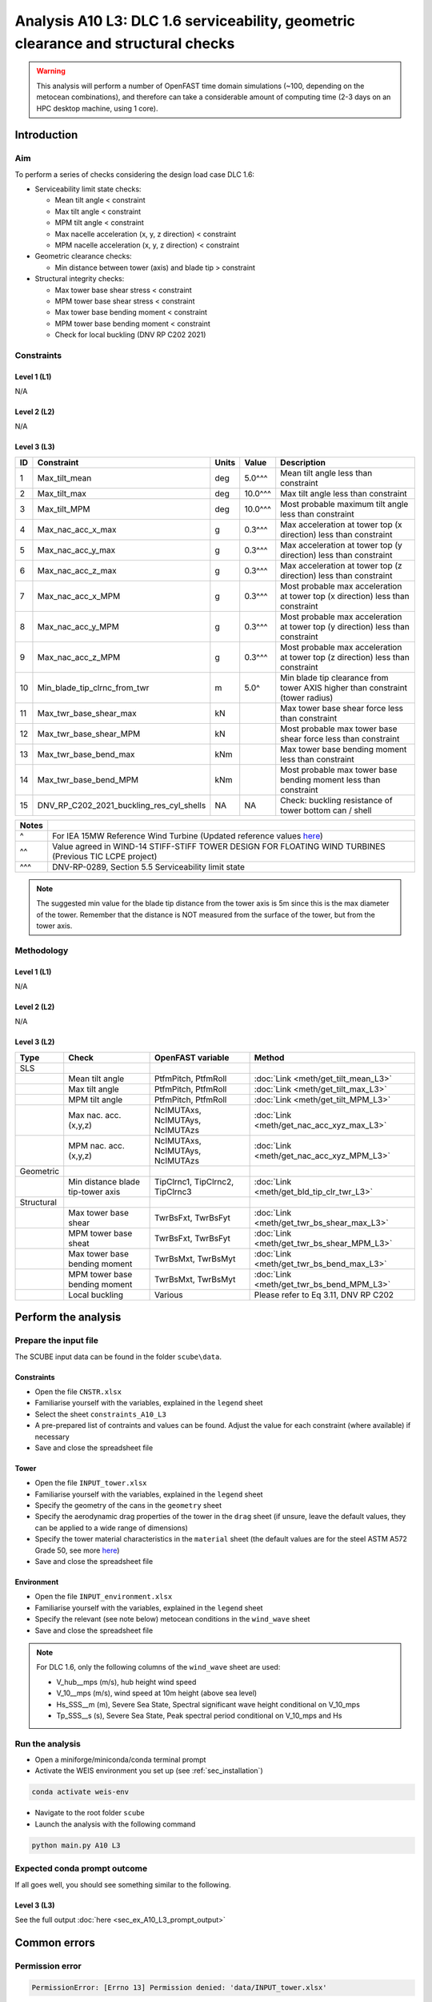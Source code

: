Analysis A10 L3: DLC 1.6 serviceability, geometric clearance and structural checks
==================================================================================

.. warning::

   This analysis will perform a number of OpenFAST time domain simulations (~100, depending on the metocean combinations), and therefore can take a considerable amount of computing time (2-3 days on an HPC desktop machine, using 1 core).

Introduction
------------
Aim
~~~
To perform a series of checks considering the design load case DLC 1.6:

- Serviceability limit state checks:

  - Mean tilt angle < constraint
  - Max tilt angle < constraint
  - MPM tilt angle < constraint
  - Max nacelle acceleration (x, y, z direction) < constraint
  - MPM nacelle acceleration (x, y, z direction) < constraint

- Geometric clearance checks:

  - Min distance between tower (axis) and blade tip > constraint

- Structural integrity checks:

  - Max tower base shear stress < constraint
  - MPM tower base shear stress < constraint
  - Max tower base bending moment < constraint
  - MPM tower base bending moment < constraint
  - Check for local buckling (DNV RP C202 2021)

Constraints
~~~~~~~~~~~

Level 1 (L1)
^^^^^^^^^^^^
N/A

Level 2 (L2)
^^^^^^^^^^^^
N/A

Level 3 (L3)
^^^^^^^^^^^^

+----+------------------------------------------+-------+---------+--------------------------------------------------------------------------------+
| ID | Constraint                               | Units | Value   | Description                                                                    |
+====+==========================================+=======+=========+================================================================================+
| 1  | Max_tilt_mean                            | deg   | 5.0^^^  | Mean tilt angle less than constraint                                           |
+----+------------------------------------------+-------+---------+--------------------------------------------------------------------------------+
| 2  | Max_tilt_max                             | deg   | 10.0^^^ | Max tilt angle less than constraint                                            |
+----+------------------------------------------+-------+---------+--------------------------------------------------------------------------------+
| 3  | Max_tilt_MPM                             | deg   | 10.0^^^ | Most probable maximum tilt angle less than constraint                          |
+----+------------------------------------------+-------+---------+--------------------------------------------------------------------------------+
| 4  | Max_nac_acc_x_max                        | g     | 0.3^^^  | Max acceleration at tower top (x direction) less than constraint               |
+----+------------------------------------------+-------+---------+--------------------------------------------------------------------------------+
| 5  | Max_nac_acc_y_max                        | g     | 0.3^^^  | Max acceleration at tower top (y direction) less than constraint               |
+----+------------------------------------------+-------+---------+--------------------------------------------------------------------------------+
| 6  | Max_nac_acc_z_max                        | g     | 0.3^^^  | Max acceleration at tower top (z direction) less than constraint               |
+----+------------------------------------------+-------+---------+--------------------------------------------------------------------------------+
| 7  | Max_nac_acc_x_MPM                        | g     | 0.3^^^  | Most probable max acceleration at tower top (x direction) less than constraint |
+----+------------------------------------------+-------+---------+--------------------------------------------------------------------------------+
| 8  | Max_nac_acc_y_MPM                        | g     | 0.3^^^  | Most probable max acceleration at tower top (y direction) less than constraint |
+----+------------------------------------------+-------+---------+--------------------------------------------------------------------------------+
| 9  | Max_nac_acc_z_MPM                        | g     | 0.3^^^  | Most probable max acceleration at tower top (z direction) less than constraint |
+----+------------------------------------------+-------+---------+--------------------------------------------------------------------------------+
| 10 | Min_blade_tip_clrnc_from_twr             | m     | 5.0^    | Min blade tip clearance from tower AXIS higher than constraint (tower radius)  |
+----+------------------------------------------+-------+---------+--------------------------------------------------------------------------------+
| 11 | Max_twr_base_shear_max                   | kN    |         | Max tower base shear force less than constraint                                |
+----+------------------------------------------+-------+---------+--------------------------------------------------------------------------------+
| 12 | Max_twr_base_shear_MPM                   | kN    |         | Most probable max tower base shear force less than constraint                  |
+----+------------------------------------------+-------+---------+--------------------------------------------------------------------------------+
| 13 | Max_twr_base_bend_max                    | kNm   |         | Max tower base bending moment less than constraint                             |
+----+------------------------------------------+-------+---------+--------------------------------------------------------------------------------+
| 14 | Max_twr_base_bend_MPM                    | kNm   |         | Most probable max tower base bending moment less than constraint               |
+----+------------------------------------------+-------+---------+--------------------------------------------------------------------------------+
| 15 | DNV_RP_C202_2021_buckling_res_cyl_shells | NA    | NA      | Check: buckling resistance of tower bottom can / shell                         |
+----+------------------------------------------+-------+---------+--------------------------------------------------------------------------------+


+-------+---------------------------------------------------------------------------------------------------------------------------------------------------------------------------------+
| Notes |                                                                                                                                                                                 |
+=======+=================================================================================================================================================================================+
| ^     | For IEA 15MW Reference Wind Turbine (Updated reference values `here <https://github.com/IEAWindSystems/IEA-15-240-RWT/blob/master/Documentation/IEA-15-240-RWT_tabular.xlsx>`_) |
+-------+---------------------------------------------------------------------------------------------------------------------------------------------------------------------------------+
| ^^    | Value agreed in WIND-14 STIFF-STIFF TOWER DESIGN FOR FLOATING WIND TURBINES (Previous TIC LCPE project)                                                                         |
+-------+---------------------------------------------------------------------------------------------------------------------------------------------------------------------------------+
| ^^^   | DNV-RP-0289, Section 5.5 Serviceability limit state                                                                                                                             |
+-------+---------------------------------------------------------------------------------------------------------------------------------------------------------------------------------+

.. note::
   The suggested min value for the blade tip distance from the tower axis is 5m since this is the max diameter of the tower. Remember that the distance is NOT measured from the surface of the tower, but from the tower axis.

Methodology
~~~~~~~~~~~

Level 1 (L1)
^^^^^^^^^^^^
N/A

Level 2 (L2)
^^^^^^^^^^^^
N/A

Level 3 (L2)
^^^^^^^^^^^^

+-------------+------------------------------------+----------------------------------+--------------------------------------------+
| Type        | Check                              | OpenFAST variable                | Method                                     |
+=============+====================================+==================================+============================================+
| SLS         |                                    |                                  |                                            |
+-------------+------------------------------------+----------------------------------+--------------------------------------------+
|             | Mean tilt angle                    | PtfmPitch, PtfmRoll              | :doc:`Link <meth/get_tilt_mean_L3>`        |
+-------------+------------------------------------+----------------------------------+--------------------------------------------+
|             | Max tilt angle                     | PtfmPitch, PtfmRoll              | :doc:`Link <meth/get_tilt_max_L3>`         |
+-------------+------------------------------------+----------------------------------+--------------------------------------------+
|             | MPM tilt angle                     | PtfmPitch, PtfmRoll              | :doc:`Link <meth/get_tilt_MPM_L3>`         |
+-------------+------------------------------------+----------------------------------+--------------------------------------------+
|             | Max nac. acc. (x,y,z)              | NcIMUTAxs, NcIMUTAys, NcIMUTAzs  | :doc:`Link <meth/get_nac_acc_xyz_max_L3>`  |
+-------------+------------------------------------+----------------------------------+--------------------------------------------+
|             | MPM nac. acc. (x,y,z)              | NcIMUTAxs, NcIMUTAys, NcIMUTAzs  | :doc:`Link <meth/get_nac_acc_xyz_MPM_L3>`  |
+-------------+------------------------------------+----------------------------------+--------------------------------------------+
| Geometric   |                                    |                                  |                                            |
+-------------+------------------------------------+----------------------------------+--------------------------------------------+
|             | Min distance blade tip-tower axis  | TipClrnc1, TipClrnc2, TipClrnc3  | :doc:`Link <meth/get_bld_tip_clr_twr_L3>`  |
+-------------+------------------------------------+----------------------------------+--------------------------------------------+
| Structural  |                                    |                                  |                                            |
+-------------+------------------------------------+----------------------------------+--------------------------------------------+
|             | Max tower base shear               | TwrBsFxt, TwrBsFyt               | :doc:`Link <meth/get_twr_bs_shear_max_L3>` |
+-------------+------------------------------------+----------------------------------+--------------------------------------------+
|             | MPM tower base sheat               | TwrBsFxt, TwrBsFyt               | :doc:`Link <meth/get_twr_bs_shear_MPM_L3>` |
+-------------+------------------------------------+----------------------------------+--------------------------------------------+
|             | Max tower base bending moment      | TwrBsMxt, TwrBsMyt               | :doc:`Link <meth/get_twr_bs_bend_max_L3>`  |
+-------------+------------------------------------+----------------------------------+--------------------------------------------+
|             | MPM tower base bending moment      | TwrBsMxt, TwrBsMyt               | :doc:`Link <meth/get_twr_bs_bend_MPM_L3>`  |
+-------------+------------------------------------+----------------------------------+--------------------------------------------+
|             | Local buckling                     | Various                          | Please refer to Eq 3.11, DNV RP C202       |
+-------------+------------------------------------+----------------------------------+--------------------------------------------+


Perform the analysis
--------------------

Prepare the input file
~~~~~~~~~~~~~~~~~~~~~~
The SCUBE input data can be found in the folder ``scube\data``.

Constraints
^^^^^^^^^^^

- Open the file ``CNSTR.xlsx``
- Familiarise yourself with the variables, explained in the ``legend`` sheet
- Select the sheet ``constraints_A10_L3``
- A pre-prepared list of contraints and values can be found. Adjust the value for each constraint (where available) if necessary
- Save and close the spreadsheet file

Tower
^^^^^

- Open the file ``INPUT_tower.xlsx``
- Familiarise yourself with the variables, explained in the ``legend`` sheet
- Specify the geometry of the cans in the ``geometry`` sheet
- Specify the aerodynamic drag properties of the tower in the ``drag`` sheet (if unsure, leave the default values, they can be applied to a wide range of dimensions)
- Specify the tower material characteristics in the ``material`` sheet (the default values are for the steel	ASTM A572 Grade 50, see more `here	<http://www.matweb.com/search/DataSheet.aspx?MatGUID=9ced5dc901c54bd1aef19403d0385d7f>`_)
- Save and close the spreadsheet file

Environment
^^^^^^^^^^^

- Open the file ``INPUT_environment.xlsx``
- Familiarise yourself with the variables, explained in the ``legend`` sheet
- Specify the relevant (see note below) metocean conditions in the ``wind_wave`` sheet
- Save and close the spreadsheet file

.. note::

   For DLC 1.6, only the following columns of the ``wind_wave`` sheet are used:

   - V_hub__mps (m/s), hub height wind speed
   - V_10__mps (m/s), wind speed at 10m height (above sea level)
   - Hs_SSS__m (m), Severe Sea State, Spectral significant wave height conditional on V_10_mps
   - Tp_SSS__s (s), Severe Sea State, Peak spectral period conditional on V_10_mps and Hs

Run the analysis
~~~~~~~~~~~~~~~~
- Open a miniforge/miniconda/conda terminal prompt
- Activate the WEIS environment you set up (see :ref:`sec_installation`)

.. code:: bash

  conda activate weis-env

- Navigate to the root folder ``scube``

- Launch the analysis with the following command

.. code:: bash

  python main.py A10 L3

Expected conda prompt outcome
~~~~~~~~~~~~~~~~~~~~~~~~~~~~~
If all goes well, you should see something similar to the following.

Level 3 (L3)
^^^^^^^^^^^^

See the full output :doc:`here <sec_ex_A10_L3_prompt_output>`

Common errors
-------------

Permission error
~~~~~~~~~~~~~~~~
.. code:: bash

  PermissionError: [Errno 13] Permission denied: 'data/INPUT_tower.xlsx'

The file ``INPUT_tower.xlsx`` is still open on your pc. In order to be safely read by SCUBE, the file needs to be closed.

A similar error can occur for ``CNSTR.xlsx``

